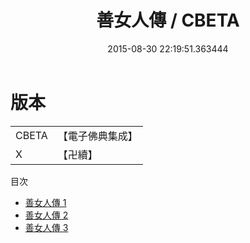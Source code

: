 #+TITLE: 善女人傳 / CBETA

#+DATE: 2015-08-30 22:19:51.363444
* 版本
 |     CBETA|【電子佛典集成】|
 |         X|【卍續】    |
目次
 - [[file:KR6r0096_001.txt][善女人傳 1]]
 - [[file:KR6r0096_002.txt][善女人傳 2]]
 - [[file:KR6r0096_003.txt][善女人傳 3]]
